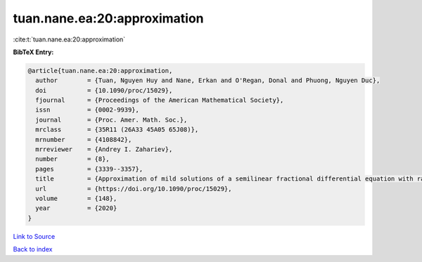 tuan.nane.ea:20:approximation
=============================

:cite:t:`tuan.nane.ea:20:approximation`

**BibTeX Entry:**

.. code-block:: bibtex

   @article{tuan.nane.ea:20:approximation,
     author        = {Tuan, Nguyen Huy and Nane, Erkan and O'Regan, Donal and Phuong, Nguyen Duc},
     doi           = {10.1090/proc/15029},
     fjournal      = {Proceedings of the American Mathematical Society},
     issn          = {0002-9939},
     journal       = {Proc. Amer. Math. Soc.},
     mrclass       = {35R11 (26A33 45A05 65J08)},
     mrnumber      = {4108842},
     mrreviewer    = {Andrey I. Zahariev},
     number        = {8},
     pages         = {3339--3357},
     title         = {Approximation of mild solutions of a semilinear fractional differential equation with random noise},
     url           = {https://doi.org/10.1090/proc/15029},
     volume        = {148},
     year          = {2020}
   }

`Link to Source <https://doi.org/10.1090/proc/15029},>`_


`Back to index <../By-Cite-Keys.html>`_
